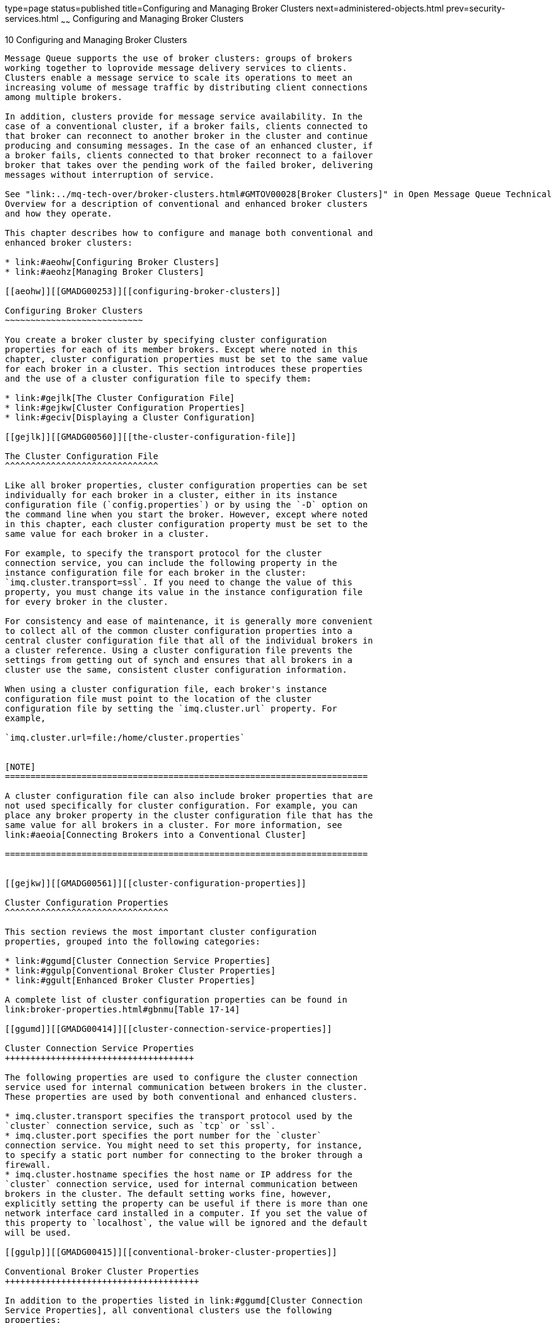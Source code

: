 type=page
status=published
title=Configuring and Managing Broker Clusters
next=administered-objects.html
prev=security-services.html
~~~~~~
Configuring and Managing Broker Clusters
========================================

[[GMADG00041]][[aeohv]]


[[configuring-and-managing-broker-clusters]]
10 Configuring and Managing Broker Clusters
-------------------------------------------

Message Queue supports the use of broker clusters: groups of brokers
working together to loprovide message delivery services to clients.
Clusters enable a message service to scale its operations to meet an
increasing volume of message traffic by distributing client connections
among multiple brokers.

In addition, clusters provide for message service availability. In the
case of a conventional cluster, if a broker fails, clients connected to
that broker can reconnect to another broker in the cluster and continue
producing and consuming messages. In the case of an enhanced cluster, if
a broker fails, clients connected to that broker reconnect to a failover
broker that takes over the pending work of the failed broker, delivering
messages without interruption of service.

See "link:../mq-tech-over/broker-clusters.html#GMTOV00028[Broker Clusters]" in Open Message Queue Technical
Overview for a description of conventional and enhanced broker clusters
and how they operate.

This chapter describes how to configure and manage both conventional and
enhanced broker clusters:

* link:#aeohw[Configuring Broker Clusters]
* link:#aeohz[Managing Broker Clusters]

[[aeohw]][[GMADG00253]][[configuring-broker-clusters]]

Configuring Broker Clusters
~~~~~~~~~~~~~~~~~~~~~~~~~~~

You create a broker cluster by specifying cluster configuration
properties for each of its member brokers. Except where noted in this
chapter, cluster configuration properties must be set to the same value
for each broker in a cluster. This section introduces these properties
and the use of a cluster configuration file to specify them:

* link:#gejlk[The Cluster Configuration File]
* link:#gejkw[Cluster Configuration Properties]
* link:#geciv[Displaying a Cluster Configuration]

[[gejlk]][[GMADG00560]][[the-cluster-configuration-file]]

The Cluster Configuration File
^^^^^^^^^^^^^^^^^^^^^^^^^^^^^^

Like all broker properties, cluster configuration properties can be set
individually for each broker in a cluster, either in its instance
configuration file (`config.properties`) or by using the `-D` option on
the command line when you start the broker. However, except where noted
in this chapter, each cluster configuration property must be set to the
same value for each broker in a cluster.

For example, to specify the transport protocol for the cluster
connection service, you can include the following property in the
instance configuration file for each broker in the cluster:
`imq.cluster.transport=ssl`. If you need to change the value of this
property, you must change its value in the instance configuration file
for every broker in the cluster.

For consistency and ease of maintenance, it is generally more convenient
to collect all of the common cluster configuration properties into a
central cluster configuration file that all of the individual brokers in
a cluster reference. Using a cluster configuration file prevents the
settings from getting out of synch and ensures that all brokers in a
cluster use the same, consistent cluster configuration information.

When using a cluster configuration file, each broker's instance
configuration file must point to the location of the cluster
configuration file by setting the `imq.cluster.url` property. For
example,

`imq.cluster.url=file:/home/cluster.properties`


[NOTE]
=======================================================================

A cluster configuration file can also include broker properties that are
not used specifically for cluster configuration. For example, you can
place any broker property in the cluster configuration file that has the
same value for all brokers in a cluster. For more information, see
link:#aeoia[Connecting Brokers into a Conventional Cluster]

=======================================================================


[[gejkw]][[GMADG00561]][[cluster-configuration-properties]]

Cluster Configuration Properties
^^^^^^^^^^^^^^^^^^^^^^^^^^^^^^^^

This section reviews the most important cluster configuration
properties, grouped into the following categories:

* link:#ggumd[Cluster Connection Service Properties]
* link:#ggulp[Conventional Broker Cluster Properties]
* link:#ggult[Enhanced Broker Cluster Properties]

A complete list of cluster configuration properties can be found in
link:broker-properties.html#gbnmu[Table 17-14]

[[ggumd]][[GMADG00414]][[cluster-connection-service-properties]]

Cluster Connection Service Properties
+++++++++++++++++++++++++++++++++++++

The following properties are used to configure the cluster connection
service used for internal communication between brokers in the cluster.
These properties are used by both conventional and enhanced clusters.

* imq.cluster.transport specifies the transport protocol used by the
`cluster` connection service, such as `tcp` or `ssl`.
* imq.cluster.port specifies the port number for the `cluster`
connection service. You might need to set this property, for instance,
to specify a static port number for connecting to the broker through a
firewall.
* imq.cluster.hostname specifies the host name or IP address for the
`cluster` connection service, used for internal communication between
brokers in the cluster. The default setting works fine, however,
explicitly setting the property can be useful if there is more than one
network interface card installed in a computer. If you set the value of
this property to `localhost`, the value will be ignored and the default
will be used.

[[ggulp]][[GMADG00415]][[conventional-broker-cluster-properties]]

Conventional Broker Cluster Properties
++++++++++++++++++++++++++++++++++++++

In addition to the properties listed in link:#ggumd[Cluster Connection
Service Properties], all conventional clusters use the following
properties:

* imq.cluster.brokerlist specifies a list of broker addresses defining
the membership of the cluster; all brokers in the cluster must have the
same value for this property. +
For example, to create a conventional cluster consisting of brokers at
port `9876` on `host1`, port `5000` on `host2`, and the default port
(`7676`) on `ctrlhost`, use the following value: +
`imq.cluster.brokerlist=host1:9876,host2:5000,ctrlhost`
* imq.cluster.nomasterbroker specifies whether the cluster is a
conventional cluster of peer brokers, which uses a shared JDBC data
store for the cluster's configuration change record. When `true`, the
cluster is a conventional cluster of peer brokers. When `false` (or
omitted, as `false` is the default), the cluster is considered to be a
conventional cluster with master broker, even if no master broker is
actually specified. All brokers in a given cluster must have the same
value for this property.

Each type of conventional cluster has additional properties to support
its configuration, as described in the following two sections.

[[gktjo]][[GMADG00081]][[additional-properties-for-conventional-clusters-with-master-broker]]

Additional Properties for Conventional Clusters with Master Broker

The following additional properties are used to configure a conventional
cluster with a master broker:

* imq.cluster.masterbroker specifies which broker in a conventional
cluster is the master broker that maintains the configuration change
record that tracks the addition and deletion of destinations and durable
subscribers. For example: +
`imq.cluster.masterbroker=host2:5000` +
While specifying a master broker using the `imq.cluster.masterbroker` is
not mandatory for a conventional cluster with master broker to function,
it guarantees that persistent information propagated across brokers
(destinations and durable subscriptions) is always synchronized. See
"link:../mq-tech-over/broker-clusters.html#GMTOV00067[Conventional Clusters]" in Open Message Queue
Technical Overview.
* imq.cluster.dynamicChangeMasterBrokerEnabled specifies whether the
master broker can be changed to another broker in the cluster without
stopping all the broker in the cluster. All brokers in a given cluster
must have the same value for this property.

[[gktis]][[GMADG00082]][[additional-properties-for-conventional-clusters-of-peer-brokers]]

Additional Properties for Conventional Clusters of Peer Brokers

The following additional properties are used to configure a conventional
cluster of peer brokers. All brokers in a given cluster must have the
same values for these properties.

* imq.cluster.clusterid specifies the cluster identifier, which will be
appended to the name of the configuration change record's database table
in the JDBC data store. The value of this property must be the same for
all brokers in a given cluster, but must be unique for each cluster: no
two clusters may have the same cluster identifier.
* imq.cluster.sharecc.persist.jdbc.dbVendor specifies the name of the
database vendor of the JDBC data store housing the configuration change
record's table.
* imq.cluster.sharecc.persist.jdbc.<vendorName>.user specifies the user
name, if required, for connecting to the database from vendor
<vendorName>.
* imq.cluster.sharecc.persist.jdbc.<vendorName>.needpassword specifies
whether a password is needed for connecting to the database from vendor
<vendorName>.
* imq.cluster.sharecc.persist.jdbc.<vendorName>.password specifies the
password, if required, for connecting to the database from vendor
<vendorName>. This value should be set only in password files, as
described in link:security-services.html#aeogq[Password Files].
* imq.cluster.sharecc.persist.jdbc.<vendorName>.driver specifies the
Java class name of the JDBC driver, if required, for connecting to the
database from vendor <vendorName>.
* imq.cluster.sharecc.persist.jdbc.<vendorName>.opendburl specifies the
URL for connecting to an existing database from vendor <vendorName>.
This applies when a `java.sql.Driver` is used to connect to the
database.
* imq.cluster.sharecc.persist.jdbc.<vendorName>.createdburl optionally
specifies the URL for creating a new database from vendor <vendorName>.
This applies only to embedded databases, such as Java DB.
* imq.cluster.sharecc.persist.jdbc.<vendorName>.closedburl optionally
specifies the URL for closing a connection to the database from vendor
<vendorName>. This applies only to some embedded databases, such as
Java DB.
* imq.cluster.sharecc.persist.jdbc.<vendorName>.tableoption optionally
specifies vendor-specific options to be passed to the database from
vendor <vendorName> when creating the table schema.
* imq.cluster.sharecc.persist.jdbc.<vendorName>.property.<propName>
specifies a vendor-specific property <propName> for the database from
vendor <vendorName>.

[[ggult]][[GMADG00416]][[enhanced-broker-cluster-properties]]

Enhanced Broker Cluster Properties
++++++++++++++++++++++++++++++++++

Enhanced broker clusters, which share a JDBC-based data store, require
more configuration than do conventional broker clusters. In addition to
the properties listed in link:#ggumd[Cluster Connection Service
Properties], the following categories of properties are used to
configure an enhanced cluster:

* link:#gguzo[Enhanced Clusters: General Configuration Properties]
* link:#ggule[Enhanced Clusters: JDBC Configuration Properties]
* link:#gguju[Enhanced Clusters: Failure Detection Properties]

[[gguzo]][[GMADG00083]][[enhanced-clusters-general-configuration-properties]]

Enhanced Clusters: General Configuration Properties

* imq.cluster.ha is a boolean value that specifies if the cluster is an
enhanced cluster (`true`) or a conventional broker (`false`). The
default value is `false`. +
If set to `true`, mechanisms for failure detection and takeover of a
failed broker are enabled. Enhanced clusters are self-configuring: any
broker configured to use the cluster's shared data store is
automatically registered as part of the cluster, without further action
on your part. If the conventional cluster property,
`imq.cluster.brokerlist`, is specified for a high-availability broker,
the property is ignored and a warning message is logged at broker
startup.
* imq.persist.store specifies the model for a broker's persistent data
store. This property must be set to the value `jdbc` for every broker in
an enhanced cluster.
* imq.cluster.clusterid specifies the cluster identifier, which will be
appended to the names of all database tables in the cluster's shared
persistent store. The value of this property must be the same for all
brokers in a given cluster, but must be unique for each cluster: no two
running clusters may have the same cluster identifier.
* imq.brokerid is a broker identifier that must be unique for each
broker in the cluster. Hence, this property must be set in each broker's
instance configuration file rather than in a cluster configuration file.

[[ggule]][[GMADG00084]][[enhanced-clusters-jdbc-configuration-properties]]

Enhanced Clusters: JDBC Configuration Properties

The persistent data store for an enhanced cluster is maintained on a
highly-available JDBC database.

The highly-availabile database may be MySQL Cluster Edition or Oracle
Real Application Clusters (RAC), or it may be an open-source or
third-party product. As described in
link:persistence-services.html#aeoct[JDBC-Based Persistence Properties],
the `imq.persist.jdbc.dbVendor` broker property specifies the name of
the database vendor, and all of the remaining JDBC-related properties
are qualified with this vendor name.

The JDBC-related properties are discussed under
link:persistence-services.html#aeoct[JDBC-Based Persistence Properties]
and summarized in link:broker-properties.html#gbnoa[Table 17-8]. See the
example configuration for MySQL in
link:persistence-services.html#ggwcc[Example 8-1].


[NOTE]
=======================================================================

In setting JDBC-related properties for an enhanced cluster when using
MySQL Cluster Edition as a highly-available database, you must specify
the NDB Storage Engine rather than the InnoDB Storage Engine set by
Message Queue by default. To specify the NDB Storage Engine, set the
following broker property for all brokers in the cluster:

`imq.persist.jdbc.mysql.tableoption=ENGINE=NDBCLUSTER`

=======================================================================


[[gguju]][[GMADG00085]][[enhanced-clusters-failure-detection-properties]]

Enhanced Clusters: Failure Detection Properties

The following configuration properties (listed in
link:broker-properties.html#gbnmu[Table 17-14]) specify the parameters
for the exchange of heartbeat and status information within an enhanced
cluster:

* imq.cluster.heartbeat.hostname specifies the host name (or IP address)
for the heartbeat connection service.
* imq.cluster.heartbeat.port specifies the port number for the heartbeat
connection service.
* imq.cluster.heartbeat.interval specifies the interval, in seconds, at
which heartbeat packets are transmitted.
* imq.cluster.heartbeat.threshold specifies the number of missed
heartbeat intervals after which a broker is considered suspect of
failure.
* imq.cluster.monitor.interval specifies the interval, in seconds, at
which to monitor a suspect broker's state information to determine
whether it has failed.
* imq.cluster.monitor.threshold specifies the number of elapsed monitor
intervals after which a suspect broker is considered to have failed.

Smaller values for these heartbeat and monitoring intervals will result
in quicker reaction to broker failure, but at the cost of reduced
performance and increased likelihood of false suspicions and erroneous
failure detection.

[[geciv]][[GMADG00562]][[displaying-a-cluster-configuration]]

Displaying a Cluster Configuration
^^^^^^^^^^^^^^^^^^^^^^^^^^^^^^^^^^

To display information about a cluster's configuration, use the Command
utility's `list bkr` subcommand:

[source,oac_no_warn]
----
imqcmd list bkr
----

This lists the current state of all brokers included in the cluster to
which a given broker belongs. The broker states are described in the
following table:

[[GMADG660]][[sthref43]][[ghcul]]


Table 10-1 Broker States

[width="100%",cols="26%,74%",options="header",]
|=======================================================================
|Broker State |Meaning
|`OPERATING` |Broker is operating

|`TAKEOVER_STARTED` |For enhanced clusters, broker has begun taking over
persistent data store from another broker

|`TAKEOVER_COMPLETE` |For enhanced clusters, broker has finished taking
over persistent data store from another broker

|`TAKEOVER_FAILED` |For enhanced clusters, attempted takeover has failed

|`QUIESCE_STARTED` |Broker has begun quiescing

|`QUIESCE_COMPLETE` |Broker has finished quiescing

|`SHUTDOWN_STARTED` |Broker has begun shutting down

|`BROKER_DOWN` |Broker is down

|`UNKNOWN` |Broker state unknown
|=======================================================================


The results of the `imqcmd list bkr` command are shown in
link:#gecig[Example 10-1] (for a conventional cluster) and
link:#gecjz[Example 10-2] (for an enhanced cluster).

[[GMADG00122]][[gecig]]


Example 10-1 Configuration Listing for a Conventional Cluster

[source,oac_no_warn]
----

Listing all the brokers in the cluster that the following broker is a member of:

-------------------------
Host         Primary Port
-------------------------
localHost    7676

Cluster Is Highly Available             False

-------------------------
Address         State
---------------------
whippet:7676    OPERATING
greyhound:7676  OPERATING
----

[[GMADG00123]][[gecjz]]


Example 10-2 Configuration Listing for an Enhanced Cluster

[source,oac_no_warn]
----
Listing all the brokers in the cluster that the following broker is a member of:

----------------------------------------------
Host         Primary Port    Cluster Broker ID
----------------------------------------------
localHost    7676            brokerA

Cluster ID                              myClusterID
Cluster Is Highly Available             True

--------------------------------------------------------------------------------------------------------------
                                                                           ID of broker       Time since last
Broker ID       Address         State                   Msgs in store   performing takeover   status timestamp
--------------------------------------------------------------------------------------------------------------
brokerA         localhost:7676  OPERATING               121                                   30 sec
brokerB         greyhound:7676  TAKEOVER_STARTED        52              brokerA               3 hrs
brokerC         jpgserv:7676    SHUTDOWN_STARTED        12346                                 10 sec
brokerD         icdev:7676      TAKEOVER_COMPLETE       0               brokerA               2 min
brokerE         mrperf:7676     *unknown                12                                    0 sec
brokerG         iclab1:7676     QUIESCING               4                                     2 sec
brokerH         iclab2:7676     QUIESCE_COMPLETE        8                                     5 sec
----

[[aeohz]][[GMADG00254]][[managing-broker-clusters]]

Managing Broker Clusters
~~~~~~~~~~~~~~~~~~~~~~~~

The following sections describe how to perform various administrative
management tasks for conventional and enhanced clusters, respectively.

* link:#gebnh[Managing Conventional Clusters]
* link:#gebna[Managing Enhanced Clusters]
* link:#ghsgh[Converting a Conventional Cluster to an Enhanced Cluster]

[[gebnh]][[GMADG00563]][[managing-conventional-clusters]]

Managing Conventional Clusters
^^^^^^^^^^^^^^^^^^^^^^^^^^^^^^

The procedures in this section show how to perform the following tasks
for a conventional cluster:

* link:#aeoia[Connecting Brokers into a Conventional Cluster]
* link:#aeoid[Adding Brokers to a Conventional Cluster]
* link:#aeoie[Removing Brokers From a Conventional Cluster]
* link:#gkudn[Changing the Master Broker in a Conventional Cluster with
Master Broker]
* link:#aeoih[Managing a Conventional Cluster's Configuration Change
Record]
* link:#gktiy[Converting Between Types of Conventional Clusters]

[[aeoia]][[GMADG00417]][[connecting-brokers-into-a-conventional-cluster]]

Connecting Brokers into a Conventional Cluster
++++++++++++++++++++++++++++++++++++++++++++++

There are two general methods of connecting brokers into a conventional
cluster: from the command line (using the `-cluster` option) or by
setting the `imq.cluster.brokerlist` property in the cluster
configuration file.

Whichever method you use, each broker that you start attempts to connect
to the other brokers in the cluster every five seconds until the
connection succeeds.

For a cluster configured with master broker, the connection will succeed
once the master broker is started up (if one is configured). If a broker
in the cluster starts before the master broker, it will remain in a
suspended state, rejecting client connections, until the master broker
starts; the suspended broker then will automatically become fully
functional. It is therefore a good idea to start the master broker first
and then the others, after the master broker has completed its startup.

When connecting brokers into a conventional cluster, you should be aware
of the following issues:

* Mixed broker versions. A conventional cluster can contain brokers of
different versions if all brokers have a version at least as great as
that of the master broker. If the cluster is not configured to use a
master broker, then all brokers must be of the same version.
* Matching broker property values. In addition to cluster configuration
properties, the following broker properties also must have the same
value for all brokers in a cluster:

** imq.service.activelist

** imq.autocreate.queue

** imq.autocreate.topic

** imq.autocreate.queue.maxNumActiveConsumers

** imq.autocreate.queue.maxNumBackupConsumers +
This restriction is particularly important when a cluster contains mixed
broker versions that might contain properties with different default
values. For example, If you are clustering a Message Queue version 4.1
or later broker together with those from earlier versions than Message
Queue 4.1, you must set the value of the
`imq.autocreate.queue.maxNumActiveConsumers` property, which has
different default values before and after version 4.1 (`1` and `-1`,
respectively), to be the same. Otherwise the brokers will not be able to
establish a cluster connection.
* Multiple interface cards. On a multi-homed computer, in which there is
more than one network interface card, be sure to explicitly set the
network interface to be used by the broker for client connection
services (`imq.hostname`) and for the cluster connection service
(`imq.cluster.hostname`). Setting the `imq.hostname` value also
effectively sets the value for other properties that use `imq.hostname`
as their default value, such as `imq.portmapper.hostname`,
`imq.cluster.hostname`, and so on. If `imq.cluster.hostname` is not set,
then connections between brokers might not succeed and as a result, the
cluster will not be established.
* Network loopback IP address. You must make sure that no broker in the
cluster is given an address that resolves to a loopback network
(`127.*.*.*`) IP address. Any broker configured with such an address
will be unable to connect to other brokers in the cluster. +
In particular, some Linux installers automatically set the local host to
a loopback network address, most commonly `127.0.0.1`. On such systems,
you must do the following: For each Linux system participating in the
cluster, check the `/etc/hosts` file as part of cluster setup. If the
system uses a static IP address, edit the `/etc/hosts` file to specify
the correct address for the local host. If the address is registered
with Domain Name Service (DNS), edit the file `/etc/nsswitch.conf` so
that DNS lookup is performed before consulting the local `hosts` file.

[[gebmb]][[GMADG00174]][[to-connect-brokers-using-a-cluster-configuration-file]]

To Connect Brokers Using a Cluster Configuration File

The method best suited for production systems is to use a cluster
configuration file to specify the configuration of the cluster:

1.  If using a conventional cluster of peer brokers, configure the use
of the shared JDBC data store for the configuration change record:
* Use the `imqdbmgr create sharecc_tbl` command to create the database
table for the configuration change record.
* Place a copy of, or a symbolic link to, your JDBC driver's `.jar` file
in the Message Queue external resource files directory,
`IMQ_HOME/lib/ext`, on each host where a broker will run.
2.  Create a cluster configuration file that uses the
`imq.cluster.brokerlist` property to specify the list of brokers to be
connected. +
If you are using a master broker, identify it with the
`imq.cluster.masterbroker` property in the configuration file. +
If you are using a cluster of peer brokers, set the
`imq.cluster.nomasterbroker` property to `true`, and set
`imq.cluster.sharecc.persist.jdbc.*` properties as appropriate in the
configuration file.
3.  For each broker in the cluster, set the `imq.cluster.url` property
in the broker's instance configuration file to point to the cluster
configuration file.
4.  Use the `imqbrokerd` command to start each broker. +
If there is a master broker, start it first, then the others after it
has completed its startup.

[[gebmr]][[GMADG00175]][[to-connect-brokers-from-the-command-line]]

To Connect Brokers from the Command Line

Connecting brokers to a cluster from the command line involves starting
each broker with the `imqbrokerd` command using the `-cluster` option to
specify the complete list of brokers to be included in the cluster.

For example, the following command starts a broker as part of a cluster
consisting of the brokers running at the default port (`7676`) on
`host1`, at port `5000` on `host2`, and at port `9876` on the default
host (`localhost`):

[source,oac_no_warn]
----
imqbrokerd -cluster host1,host2:5000,:9876
----

The value specified for the `-cluster` option must be the same for all
brokers in the cluster.

[[GMADG661]]

Before You Begin

Set any necessary broker properties, except `imq.cluster.brokerlist`, in
each broker's configuration file before performing the following
procedure.

1.  If using a conventional cluster of peer brokers:
1.  Configure the use of the shared JDBC data store for the
configuration change record:
* Use the `imqdbmgr create sharecc_tbl` command to create the database
table for the configuration change record.
* Place a copy of, or a symbolic link to, your JDBC driver's `.jar` file
in the Message Queue external resource files directory,
`IMQ_HOME/lib/ext`, on each host where a broker will run.
2.  Start each broker in the cluster with the `imqbrokerd` command,
specifying in the `-cluster` option the same complete list of brokers.
2.  If using a conventional cluster with master broker:
1.  Start the master broker with the `imqbrokerd` command, specifying in
the `-cluster` option the complete list of brokers.
2.  Once the master broker is running, start each of the other brokers
in the cluster with the `imqbrokerd` command, specifying in the
`-cluster` option the same complete list of brokers as you used to start
the master broker.

[[aeoic]][[GMADG00176]][[to-establish-secure-connections-between-brokers]]

To Establish Secure Connections Between Brokers

If you want secure, encrypted message delivery between brokers in a
cluster, configure the `cluster` connection service to use an SSL-based
transport protocol:

1.  For each broker in the cluster, set up SSL-based connection
services, as described in link:security-services.html#aeogb[Message
Encryption].
2.  Set each broker's `imq.cluster.transport` property to `ssl`, either
in the cluster configuration file or individually for each broker.

[[aeoid]][[GMADG00418]][[adding-brokers-to-a-conventional-cluster]]

Adding Brokers to a Conventional Cluster
++++++++++++++++++++++++++++++++++++++++

The procedure for adding a new broker to a conventional cluster depends
on whether the cluster uses a cluster configuration file.

[[gbnlp]][[GMADG00177]][[to-add-a-new-broker-to-a-conventional-cluster-using-a-cluster-configuration-file]]

To Add a New Broker to a Conventional Cluster Using a Cluster
Configuration File

1.  Add the new broker to the `imq.cluster.brokerlist` property in the
cluster configuration file.
2.  Issue the following command to any broker in the cluster: +
[source,oac_no_warn]
----
imqcmd reload cls
----
This forces each broker to reload the `imq.cluster.brokerlist` property.
It is not necessary to issue this command to every broker in the
cluster; executing it for any one broker will cause all of them to
reload the cluster configuration.
3.  (Optional) Set the value of the `imq.cluster.url` property in the
new broker's instance configuration file (`config.properties`) to point
to the cluster configuration file.
4.  Start the new broker. +
If you did not perform step 3, use the `-D` option on the `imqbrokerd`
command line to set the value of `imq.cluster.url` to the location of
the cluster configuration file.

[[gbnlq]][[GMADG00178]][[to-add-a-new-broker-to-a-conventional-cluster-without-a-cluster-configuration-file]]

To Add a New Broker to a Conventional Cluster Without a Cluster
Configuration File

1.  (Optional) Set the values of the following properties in the new
broker's instance configuration file (`config.properties`) :
* `imq.cluster.brokerlist`
* `imq.cluster.masterbroker` (if necessary)
* `imq.cluster.transport` (if you are using a secure `cluster`
connection service) +
When the newly added broker starts, it connects and exchanges data with
all the other brokers in the `imq.cluster.brokerlist` value.
2.  Modify the `imq.cluster.brokerlist` property of other brokers in the
cluster to include the new broker. +
This step is not strictly necessary to add a broker to a functioning
cluster. However, should any broker need to be restarted, its
`imq.cluster.brokerlist` value must include all other brokers in the
cluster, including the newly added broker.
3.  Start the new broker. +
If you did not perform step 1, use the `-D` option on the `imqbrokerd`
command line to set the property values listed there.

[[aeoie]][[GMADG00419]][[removing-brokers-from-a-conventional-cluster]]

Removing Brokers From a Conventional Cluster
++++++++++++++++++++++++++++++++++++++++++++

The method you use to remove a broker from a conventional cluster
depends on whether you originally created the cluster using a cluster
configuration file or by means of command line options.


[NOTE]
=======================================================================

Before you remove from a conventional cluster the broker instance
serving as the cluster's master broker, first change the master broker
to another broker instance in the cluster, as described in
link:#gkudn[Changing the Master Broker in a Conventional Cluster with
Master Broker]

=======================================================================


[[gfonz]][[GMADG00179]][[to-remove-a-broker-from-a-conventional-cluster-using-a-cluster-configuration-file]]

To Remove a Broker From a Conventional Cluster Using a Cluster
Configuration File

If you originally created a cluster by specifying its member brokers
with the `imq.cluster.brokerlist` property in a central cluster
configuration file, it isn't necessary to stop the brokers in order to
remove one of them. Instead, you can simply edit the configuration file
to exclude the broker you want to remove, force the remaining cluster
members to reload the cluster configuration, and reconfigure the
excluded broker so that it no longer points to the same cluster
configuration file:

[[gebmo]]

1.  If you are permanently removing the broker from the cluster, prepare
it for removal:
1.  Quiesce the broker by using the `imqcmd quiesce bkr` command.
2.  Stop all producer clients connected to the broker.
3.  Drain all messages by waiting for connected consumer clients to
consume existing messages. +
Use the `imqcmd query bkr` command periodically to check the number of
messages in the broker.
4.  Roll back or commit any prepared open transactions. +
Use the `imqcmd list txn` command to view prepared open transactions,
and use the `imqcmd rollback txn` and `imqcmd commit txn` to roll back
and commit transactions.
2.  Edit the cluster configuration file to remove the excluded broker
from the list specified for the `imq.cluster.brokerlist` property.
3.  Issue the following command to each broker remaining in the cluster: +
[source,oac_no_warn]
----
imqcmd reload cls
----
This forces the brokers to reload the cluster configuration.
4.  Stop the broker you're removing from the cluster.
5.  Edit that broker's instance configuration file
(`config.properties`), removing or specifying a different value for its
`imq.cluster.url` property.

[[gfook]][[GMADG00180]][[to-remove-a-broker-from-a-conventional-cluster-using-the-command-line]]

To Remove a Broker From a Conventional Cluster Using the Command Line

If you used the `imqbrokerd` command from the command line to connect
the brokers into a cluster, you must stop each of the brokers and then
restart them, specifying the new set of cluster members on the command
line:

[[gebme]]

1.  If you are permanently removing the broker from the cluster, prepare
it for removal:
1.  Quiesce the broker by using the `imqcmd quiesce bkr` command.
2.  Stop all producer clients connected to the broker.
3.  Drain all messages by waiting for connected consumer clients to
consume existing messages. +
Use the `imqcmd query bkr` command periodically to check the number of
messages in the broker.
4.  Roll back or commit any prepared open transactions. +
Use the `imqcmd list txn` command to view prepared open transactions,
and use the `imqcmd rollback txn` and `imqcmd commit txn` to roll back
and commit transactions.
2.  Stop each broker in the cluster, using the `imqcmd` command.
3.  Restart the brokers that will remain in the cluster, using the
`imqbrokerd` command's `-cluster` option to specify only those remaining
brokers. +
For example, suppose you originally created a cluster consisting of
brokers A, B, and C by starting each of the three with the command +
[source,oac_no_warn]
----
imqbrokerd  -cluster A,B,C
----
To remove broker A from the cluster, restart brokers B and C with the
command +
[source,oac_no_warn]
----
imqbrokerd  -cluster B,C
----

[[gkudn]][[GMADG00420]][[changing-the-master-broker-in-a-conventional-cluster-with-master-broker]]

Changing the Master Broker in a Conventional Cluster with Master Broker
+++++++++++++++++++++++++++++++++++++++++++++++++++++++++++++++++++++++

Message Queue provides two ways to change the broker instance serving as
the master broker to a different broker instance in the cluster:

* Dynamically while the cluster is running
* Manually by stopping the cluster and migrating the configuration
change record from one broker to another

To change the master broker dynamically, you must first configure the
brokers in the cluster to support dynamic changing of the master broker.

[[gkvkd]][[GMADG00181]][[to-configure-a-cluster-to-support-dynamic-changing-of-the-master-broker]]

To Configure a Cluster to Support Dynamic Changing of the Master Broker

1.  In the properties file for each broker of the cluster, set the
`imq.cluster.dynamicChangeMasterBrokerEnabled` property to `true`. +
If using a cluster configuration file, you can instead set the
`imq.cluster.dynamicChangeMasterBrokerEnabled` property to `true` in the
cluster configuration file.
2.  In the properties file for each broker of the cluster, set the
`imq.cluster.masterbroker` property to the initial master broker. +
When the `imq.cluster.dynamicChangeMasterBrokerEnabled` property is set
to `true`, the `imq.cluster.masterbroker` property cannot be specified
on the command line to start a broker. Therefore, it must be set in the
brokers' properties files, or in the cluster configuration file if one
is being used.

[[gkvkk]][[GMADG00182]][[to-change-the-master-broker-dynamically-while-the-cluster-is-running]]

To Change the Master Broker Dynamically While the Cluster Is Running

To dynamically change the broker instance serving as the master broker
to a different broker instance in the cluster, use the
`imqcmd changemaster cls` command.

Follow this procedure, for example, before you remove from a cluster the
broker instance serving as the master broker.


[CAUTION]
=======================================================================

Do not use the `imqcmd changemaster cls` command to dynamically change
the master broker in a Message Queue cluster managed by GlassFish Server
as an Embedded or Local JMS host. Instead, use the
`asadmin change-master-broker` command as described in
"olink:GSHAG00157[To Change the Master Broker in an Embedded or Local
Broker Cluster]" in GlassFish Server Open Source Edition High
Availability Administration Guide.

=======================================================================


[[GMADG662]]

Before You Begin

To ensure a successful dynamic changing of the master broker, verify
that all brokers in the cluster are running before issuing the
`imqcmd changemaster cls` command.

1.  On the current master broker, run the `imqcmd changemaster cls`
command, using the `-o` to specify the new master broker: +
[source,oac_no_warn]
----
imqcmd changemaster cls -o imq.cluster.masterbroker=newMaster
----
The value newMaster has the form hostName`:`portNumber, where hostName
and portNumber are the Port Mapper host name and port number,
respectively, of the new master broker's host. +
The broker returns one of the following status values for the operation:::
OK::
  The operation was successful. The new master broker is now the master
  broker for the cluster, and the old master broker is now a normal
  broker in the cluster. If any other brokers in the cluster were
  unreachable and so could not be notified of the change, they must be
  restarted after manually updating their configurations to refer to the
  new master broker.
BAD_REQUEST, NOT_ALLOWED, UNAVAILABLE or PRECONDITION_FAILED::
  The operation failed, and the cluster's configuration was unchanged.
  The old master broker is still the master broker for the cluster.
Any other value::
  The operation failed. Use the `imqcmd query bkr` command on the old
  master broker to discover which broker is the master broker: +
  * If the master broker listed is the old master broker, the failure
  occurred before the cluster's configuration change record was
  transferred to the new master broker. In this case, retry the command.
  * If the master broker listed is the new master broker, the cluster's
  configuration change record was transferred successfully to the new
  master broker, but some other activity failed later in the operation.
  In this case, stop all brokers in the cluster, manually update their
  configurations to refer to the new master broker, and then restart
  them all.

[[gkvkg]][[GMADG00183]][[to-change-the-master-broker-manually]]

To Change the Master Broker Manually

1.  [[CHDBFJJA]] +
Stop all brokers in the cluster.
2.  Save the configuration change record in the old master broker by
using the `-backup` option of the `imqbrokerd` command: +
[source,oac_no_warn]
----
imqbrokerd -backup backupFile
----
3.  Stop the old master broker after the configuration change record has
been saved.
4.  Update the `imq.cluster.masterbroker` property to the new master
broker in the configurations for all brokers in the cluster. +
Additionally, if necessary, update the `imq.cluster.brokerlist` property
in the configurations for all brokers in the cluster.
5.  Start the new master broker, restoring the saved configuration
change record by using the `-restore` option: +
[source,oac_no_warn]
----
imqbrokerd -restore backupFile
----
When using this command, specify as backupFile the file you saved in
Step link:#CHDBFJJA[1].
6.  Start the other brokers in the cluster.

[[aeoih]][[GMADG00421]][[managing-a-conventional-clusters-configuration-change-record]]

Managing a Conventional Cluster's Configuration Change Record
+++++++++++++++++++++++++++++++++++++++++++++++++++++++++++++

As noted earlier, a conventional cluster maintains a configuration
change record to keep track of any changes in the cluster's persistent
state. This configuration change record is maintained either by the
master broker or in a shared JDBC data store, depending on the type of
the conventional cluster.

Because of the important information that the configuration change
record contains, it is important to back it up regularly so that it can
be restored in case of failure. Although restoring from a backup will
lose any changes in the cluster's persistent state that have occurred
since the backup was made, frequent backups can minimize this potential
loss of information. The backup and restore operations also have the
positive effect of compressing and optimizing the change history
contained in the configuration change record, which can grow
significantly over time.

[[gbnmb]][[GMADG00184]][[to-back-up-the-configuration-change-record-in-a-master-broker]]

To Back Up the Configuration Change Record in a Master Broker

1.  Use the `-backup` option of the `imqbrokerd` command, specifying the
name of the backup file. +
For example: +
[source,oac_no_warn]
----
imqbrokerd  -backup mybackuplog 
----

[[gktjq]][[GMADG00185]][[to-back-up-the-configuration-change-record-in-a-shared-jdbc-data-store]]

To Back Up the Configuration Change Record in a Shared JDBC Data Store

1.  Use the `imqdbmgr backup sharecc_tbl` command to back up the
configuration change record: +
[source,oac_no_warn]
----
imqdbmgr backup sharecc_tbl -file fileName -Dimq.cluster.url=clusterConfigUrl
----

[[gbnlf]][[GMADG00186]][[to-restore-the-configuration-change-record-to-a-master-broker]]

To Restore the Configuration Change Record to a Master Broker

1.  Shut down all brokers in the cluster.
2.  Restore the master broker's configuration change record from the
backup file. +
The command is +
[source,oac_no_warn]
----
imqbrokerd  -restore mybackuplog 
----
3.  If you assign a new name or port number to the master broker, update
the `imq.cluster.brokerlist` and `imq.cluster.masterbroker` properties
accordingly in the cluster configuration file.
4.  Restart all brokers in the cluster.

[[gktje]][[GMADG00187]][[to-restore-the-configuration-change-record-to-a-shared-jdbc-data-store]]

To Restore the Configuration Change Record to a Shared JDBC Data Store

1.  Shut down all brokers in the cluster.
2.  Use the `imqdbmgr recreate sharecc_tbl` command to delete the
existing configuration change record and then re-create the table: +
[source,oac_no_warn]
----
imqdbmgr recreate sharecc_tbl -Dimq.cluster.url=clusterConfigUrl
----
3.  Use the `imqdbmgr restore sharecc_tbl` command to restore the
configuration change record: +
[source,oac_no_warn]
----
imqdbmgr restore sharecc_tbl -file fileName -Dimq.cluster.url=clusterConfigUrl
----
4.  Start all the brokers in the cluster.

[[gktiy]][[GMADG00422]][[converting-between-types-of-conventional-clusters]]

Converting Between Types of Conventional Clusters
+++++++++++++++++++++++++++++++++++++++++++++++++

To convert between types of conventional clusters, you change where the
configuration change record is maintained: in a master broker or in a
shared JDBC data store. The following topics provide instructions to
convert between types:

* link:#gktjb[To Convert from Using a Master Broker to Using a Shared
JDBC Data Store]
* link:#gktjk[To Convert from Using a Shared JDBC Data Store to Using a
Master Broker]

[[gktjb]][[GMADG00188]][[to-convert-from-using-a-master-broker-to-using-a-shared-jdbc-data-store]]

To Convert from Using a Master Broker to Using a Shared JDBC Data Store

1.  Shut down all brokers in the cluster.
2.  [[gktiv]] +
Back up the configuration change record in the master broker as
described in link:#gbnmb[To Back Up the Configuration Change Record in a
Master Broker].
3.  Shut down the master broker.
4.  Edit the cluster configuration file, configuring the cluster as a
conventional cluster of peer brokers:
* Set the `imq.cluster.nomasterbroker` property to `true`.
* Set additional properties as described in link:#gktis[Additional
Properties for Conventional Clusters of Peer Brokers].
5.  Using the backup file saved in Step link:#gktiv[2], restore the
configuration change record to the shared JDBC data store as described
in link:#gktje[To Restore the Configuration Change Record to a Shared
JDBC Data Store].
6.  Start all the brokers in the cluster.

[[gktjk]][[GMADG00189]][[to-convert-from-using-a-shared-jdbc-data-store-to-using-a-master-broker]]

To Convert from Using a Shared JDBC Data Store to Using a Master Broker

1.  Shut down all brokers in the cluster.
2.  [[gktix]] +
Back up the configuration change record in the shared JDBC data store as
described in link:#gktjq[To Back Up the Configuration Change Record in a
Shared JDBC Data Store].
3.  Edit the cluster configuration file, configuring the cluster as a
conventional cluster with master broker:
* Set the `imq.cluster.nomasterbroker` property to `false`.
* Set additional properties as described in link:#gktjo[Additional
Properties for Conventional Clusters with Master Broker].
4.  Using the backup file saved in Step link:#gktix[2], restore the
configuration change record to the master broker as described in
link:#gbnlf[To Restore the Configuration Change Record to a Master
Broker].
5.  Start all the brokers in the cluster.

[[gebna]][[GMADG00564]][[managing-enhanced-clusters]]

Managing Enhanced Clusters
^^^^^^^^^^^^^^^^^^^^^^^^^^

This section presents step-by-step procedures for performing a variety
of administrative tasks for an enhanced cluster:

* link:#gebmt[Connecting Brokers into an Enhanced Cluster]
* link:#gecjj[Adding and Removing Brokers in an Enhanced Cluster]
* link:#gkbfh[Restarting a Failed Broker]
* link:#gecjm[Preventing or Forcing Broker Failover]
* link:#ggvcd[Backing up a Shared Data Store]

[[gebmt]][[GMADG00423]][[connecting-brokers-into-an-enhanced-cluster]]

Connecting Brokers into an Enhanced Cluster
+++++++++++++++++++++++++++++++++++++++++++

Because enhanced clusters are self-configuring, there is no need to
explicitly specify the list of brokers to be included in the cluster.
Instead, all that is needed is to set each broker's configuration
properties appropriately and then start the broker; as long as its
properties are set properly, it will automatically be incorporated into
the cluster. link:#ggult[Enhanced Broker Cluster Properties] describes
the required properties, which include vendor-specific JDBC database
properties.


[NOTE]
=======================================================================

In addition to creating an enhanced cluster as described in this
section, you must also configure clients to successfully reconnect to a
failover broker in the event of broker or connection failure. You do
this by setting the `imqReconnectAttempts` connection factory attribute
to a value of `-1`.

=======================================================================


The property values needed for brokers in an enhanced cluster can be set
separately in each broker's instance configuration file, or they can be
specified in a cluster configuration file that all the brokers
reference. The procedures are as follows:

[[gecbc]][[GMADG00190]][[to-connect-brokers-using-a-cluster-configuration-file-1]]

To Connect Brokers Using a Cluster Configuration File

The method best suited for production systems is to use a cluster
configuration file to specify the configuration of the cluster.

1.  Create a cluster configuration file specifying the cluster's
high-availability-related configuration properties. +
link:#ggult[Enhanced Broker Cluster Properties] shows the required
property values. However, do not include the `imq.brokerid` property in
the cluster configuration file; this must be specified separately for
each individual broker in the cluster.
2.  Specify any additional, vendor-specific JDBC configuration
properties that might be needed. +
The vendor-specific properties required for MySQL are shown in
link:persistence-services.html#ggwcc[Example 8-1].
3.  For each broker in the cluster:
1.  Start the broker at least once, using the `imqbrokerd` command. +
The first time a broker instance is run, an instance configuration file
(`config.properties`) is automatically created.
2.  Shut down the broker. +
Use the `imqcmd shutdown bkr` command.
3.  Edit the instance configuration file to specify the location of the
cluster configuration file. +
In the broker's instance configuration file, set the `imq.cluster.url`
property to point to the location of the cluster configuration file you
created in step 1.
4.  Specify the broker identifier. +
Set the `imq.brokerid` property in the instance configuration file to
the broker's unique broker identifier. This value must be different for
each broker.
4.  Place a copy of, or a symbolic link to, your JDBC driver's `.jar`
file in `IMQ_HOME/lib/ext`, the Message Queue external resource files
directory.
5.  Create the database tables needed for Message Queue persistence. +
Use the `imqdbmgr create tbl` command; see
link:command-line-reference.html#aeono[Database Manager Utility].
6.  Restart each broker with the `imqbrokerd` command. +
The brokers will automatically register themselves into the cluster on
startup.

[[gebni]][[GMADG00191]][[to-connect-brokers-using-instance-configuration-files]]

To Connect Brokers Using Instance Configuration Files

1.  For each broker in the cluster:
1.  Start the broker at least once, using the `imqbrokerd` command. +
The first time a broker instance is run, an instance configuration file
(`config.properties`) is automatically created.
2.  Shut down the broker. +
Use the `imqcmd shutdown bkr` command.
3.  Edit the instance configuration file to specify the broker's
high-availability-related configuration properties. +
link:#ggult[Enhanced Broker Cluster Properties] shows the required
property values. Be sure to set the `brokerid` property uniquely for
each broker.
4.  Specify any additional, vendor-specific JDBC configuration
properties that might be needed. +
The vendor-specific properties required for MySQL are shown in
link:persistence-services.html#ggwcc[Example 8-1].
2.  Place a copy of, or a symbolic link to, your JDBC driver's `.jar`
file in `IMQ_HOME/lib/ext`, the Message Queue external resource files
directory.
3.  Create the database tables needed for Message Queue persistence. +
Use the `imqdbmgr create tbl` command; see
link:command-line-reference.html#aeono[Database Manager Utility].
4.  Restart each broker with the `imqbrokerd` command. +
The brokers will automatically register themselves into the cluster on
startup.

[[gecjj]][[GMADG00424]][[adding-and-removing-brokers-in-an-enhanced-cluster]]

Adding and Removing Brokers in an Enhanced Cluster
++++++++++++++++++++++++++++++++++++++++++++++++++

Because enhanced clusters are self-configuring, the procedures for
adding and removing brokers are simpler than for a conventional cluster.

[[gejkt]][[GMADG00192]][[to-add-a-new-broker-to-an-enhanced-cluster]]

To Add a New Broker to an Enhanced Cluster

1.  Set the new broker's high-availability-related properties, as
described in the preceding section. +
You can do this either by specifying the individual properties in the
broker's instance configuration file (`config.properties`) or, if there
is a cluster configuration file, by setting the broker's
`imq.cluster.url` property to point to it.
2.  Start the new broker with the `imqbrokerd` command. +
The broker will automatically register itself into the cluster on
startup.

[[gejkq]][[GMADG00193]][[to-remove-a-broker-from-an-enhanced-cluster]]

To Remove a Broker from an Enhanced Cluster

1.  Make sure the broker is not running. +
If necessary, use the command +
[source,oac_no_warn]
----
imqcmd shutdown bkr
----
to shut down the broker.
2.  Remove the broker from the cluster with the command +
[source,oac_no_warn]
----
imqdbmgr remove bkr
----
This command deletes all database tables for the corresponding broker.

[[gkbfh]][[GMADG00425]][[restarting-a-failed-broker]]

Restarting a Failed Broker
++++++++++++++++++++++++++

After a broker has failed, you can restart it using the `imqbrokerd`
command. Normally, the broker will automatically be re-registered into
the cluster on startup.

However, if the broker slated to take over the failed broker's
persistent data failed as it was taking over the persistent data, the
running brokers in the cluster will not permit the failed broker to
rejoin the cluster for 60 seconds or twice the value of
`imq.cluster.monitor.interval` in seconds, whichever is greater.

[[gecjm]][[GMADG00426]][[preventing-or-forcing-broker-failover]]

Preventing or Forcing Broker Failover
+++++++++++++++++++++++++++++++++++++

Although the takeover of a failed broker's persistent data by a failover
broker in an enhanced cluster is normally automatic, there may be times
when you want to prevent such failover from occurring. To suppress
automatic failover when shutting down a broker, use the `-nofailover`
option to the `imqcmd` `shutdown` `bkr` subcommand:

[source,oac_no_warn]
----
imqcmd shutdown bkr  -nofailover   -b hostName:portNumber
----

where hostName and portNumber are the host name and port number of the
broker to be shut down.

Conversely, you may sometimes need to force a broker failover to occur
manually. (This might be necessary, for instance, if a failover broker
were to itself fail before completing the takeover process.) In such
cases, you can initiate a failover manually from the command line: first
shut down the broker to be taken over with the `-nofailover` option, as
shown above, then issue the command

[source,oac_no_warn]
----
imqcmd takeover bkr  -n brokerID
----

where brokerID is the broker identifier of the broker to be taken over.
If the specified broker appears to be running, the Command utility will
display a confirmation message:

[source,oac_no_warn]
----
The broker associated with brokerIDlast accessed the database #seconds ago. 
Do you want to take over for this broker?
----

You can suppress this message, and force the takeover to occur
unconditionally, by using the `-f` option to the `imqcmd takeover bkr`
command:

[source,oac_no_warn]
----
imqcmd takeover bkr  -f  -n brokerID
----


[NOTE]
=======================================================================

The `imqcmd` `takeover` `bkr` subcommand is intended only for use in
failed-takeover situations. You should use it only as a last resort, and
not as a general way of forcibly taking over a running broker.

=======================================================================


[[ggvcd]][[GMADG00427]][[backing-up-a-shared-data-store]]

Backing up a Shared Data Store
++++++++++++++++++++++++++++++

For durability and reliability, it is a good idea to back up an enhanced
cluster's shared data store periodically to backup files. This creates a
snapshot of the data store that you can then use to restore the data in
case of catastrophic failure. The command for backing up the data store
is

[source,oac_no_warn]
----
imqdbmgr backup  -dir backupDir
----

where backupDir is the path to the directory in which to place the
backup files. To restore the data store from these files, use the
command

[source,oac_no_warn]
----
imqdbmgr restore  -dir backupDir
----

Before restoring the data store, you should shut down all brokers in the
enhanced cluster.

[[ghsgh]][[GMADG00565]][[converting-a-conventional-cluster-to-an-enhanced-cluster]]

Converting a Conventional Cluster to an Enhanced Cluster
^^^^^^^^^^^^^^^^^^^^^^^^^^^^^^^^^^^^^^^^^^^^^^^^^^^^^^^^

The best approach to converting a conventional broker cluster to an
enhanced broker cluster is to drain your messaging system of all
persistent data before attempting the conversion. This lets you create a
new shared data store without worrying about loss of data. However, if
you are using individual JDBC-based data stores for your brokers, a
utility is available for converting a standalone datastore to a shared
data store.

[[ghshq]][[GMADG00194]][[cluster-conversion-file-based-data-store]]

Cluster Conversion : File-Based Data Store
++++++++++++++++++++++++++++++++++++++++++

If the brokers in your conventional cluster are using file-based data
stores, use the following procedure to convert to an enhanced cluster.

1.  Drain down your messaging system of all persistent data. +
Stop all producer clients from producing messages, and wait for all
messages in the system to be consumed.
2.  Shut down all client applications.
3.  Shut down all brokers in the conventional cluster.
4.  Reconfigure all brokers for an enhanced cluster. +
See link:#ggult[Enhanced Broker Cluster Properties]. It is recommended
that you use a cluster configuration file to specify cluster
configuration property values, such as the `imq.cluster.clusterid`,
`imq.persist.store`, and additional shared JDBC database properties.
5.  Start all brokers in the enhanced cluster. +
See link:#gebmt[Connecting Brokers into an Enhanced Cluster].
6.  Configure client applications to re-connect to failover brokers. +
Client re-connection behavior is specified by connection handling
attributes of the connection factory administered objects (see the
link:administered-object-attributes.html#aeoof[Connection Handling]). In
the case of enhanced broker clusters, the `imqAddressList`,
`imqAddressListBehavior`, and `imqAddressListIterations` attributes are
ignored, however the `imqReconnectAttempts` attribute should be set to a
value of `-1` (unlimited).
7.  Start all client applications.
8.  Resume messaging operations

[[ghshc]][[GMADG00195]][[cluster-conversion-jdbc-based-data-store]]

Cluster Conversion: JDBC-Based Data Store
+++++++++++++++++++++++++++++++++++++++++

If the brokers in your conventional cluster are using JDBC-based data
stores, use the following procedure to convert to an enhanced cluster.
The procedure assumes that individual standalone broker data stores
reside on the same JDBC database server.

1.  Back up all persistent data in the standalone JDBC-based data store
of each broker. +
Use proprietary JDBC database tools.
2.  Shut down all client applications.
3.  Shut down all brokers in the conventional cluster.
4.  Convert each standalone data store to a shared data store. +
Use the Message Queue Database Manager utility (`imqdbmgr`) subcommand +
[source,oac_no_warn]
----
imqdbmgr upgrade hastore
----
to convert an existing standalone JDBC database to a shared JDBC
database.
5.  Reconfigure all brokers for an enhanced cluster. +
See link:#ggult[Enhanced Broker Cluster Properties]. It is recommended
that you use a cluster configuration file to specify cluster
configuration property values, such as the `imq.cluster.clusterid`,
`imq.persist.store`, and additional shared JDBC database properties.
6.  Start all brokers in the enhanced cluster. +
See link:#gebmt[Connecting Brokers into an Enhanced Cluster].
7.  Configure client applications to re-connect to failover brokers. +
Client re-connection behavior is specified by connection handling
attributes of the connection factory administered objects (see the
link:administered-object-attributes.html#aeoof[Connection Handling]). In
the case of enhanced broker clusters, the `imqAddressList`,
`imqAddressListBehavior`, and `imqAddressListIterations` attributes are
ignored, however the `imqReconnectAttempts` attribute should be set to a
value of `-1` (unlimited).
8.  Start all client applications.
9.  Resume messaging operations.


